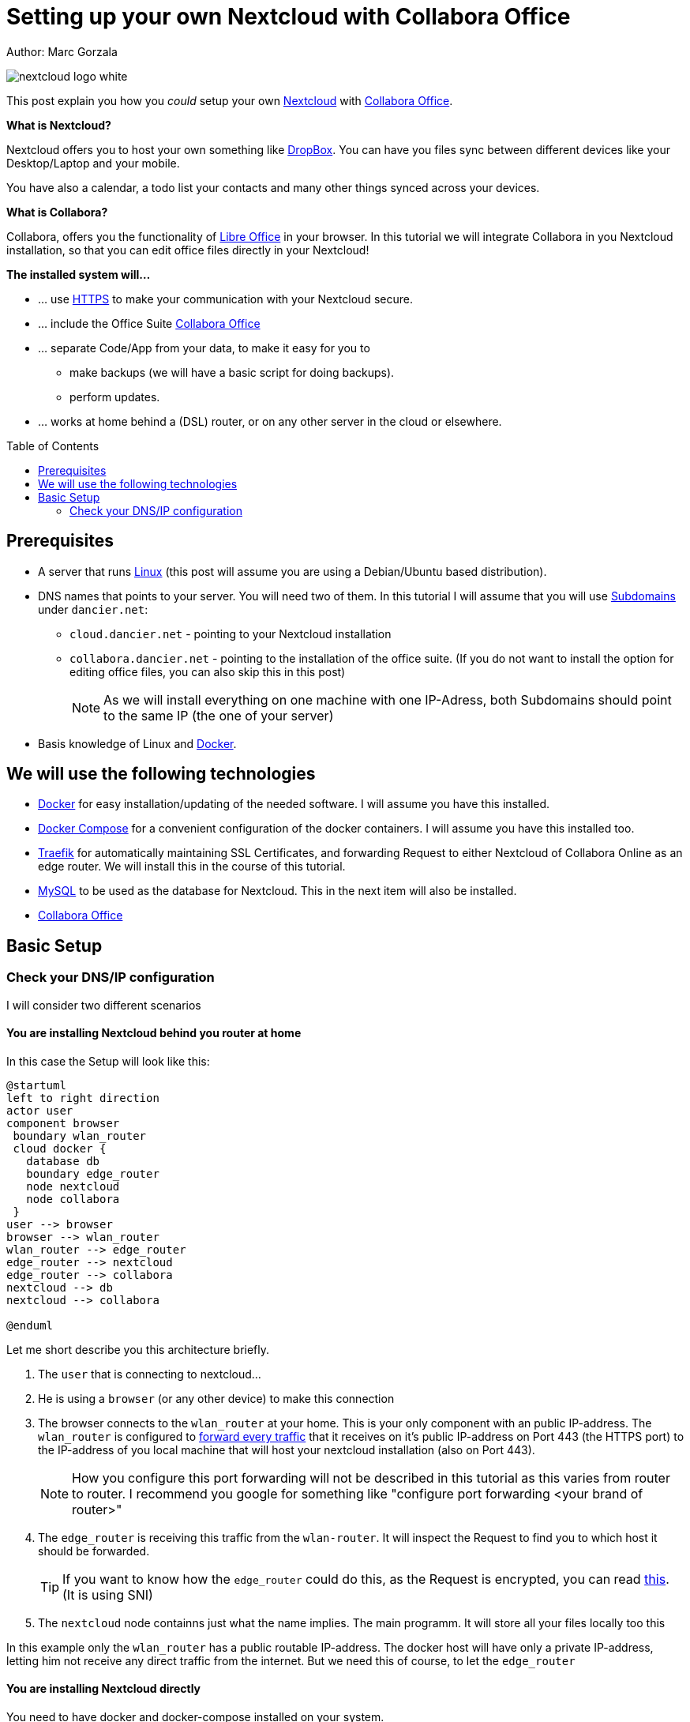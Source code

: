 = Setting up your own Nextcloud with Collabora Office
:jbake-type: page
:jbake-status: published
:jbake-tags: nextcloud, traefik, docker, docker-compose, collabora, code
:idprefix:

Author: Marc Gorzala

image::nextcloud-logo-white.png[align="center"]

This post explain you how you _could_ setup your own link:https://nextcloud.com/[Nextcloud]
with link:https://www.collaboraoffice.com/code/[Collabora Office].


*What is Nextcloud?*

Nextcloud offers you to host your own something like link:https://www.dropbox.com/[DropBox].
You can have you files sync between different devices like your Desktop/Laptop and
your mobile.

You have also a calendar, a todo list your contacts and many other things synced
across your devices.

*What is Collabora?*

Collabora, offers you the functionality of link:https://www.libreoffice.org/[Libre Office]
in your browser. In this tutorial we will integrate Collabora in you Nextcloud
installation, so that you can edit office files directly in your Nextcloud!

*The installed system will...*

* ... use link:https://de.wikipedia.org/wiki/Hypertext_Transfer_Protocol_Secure[HTTPS]
  to make your communication with your Nextcloud secure.
* ... include the Office Suite  link:https://www.collaboraoffice.com/code/[Collabora Office]
* ... separate Code/App from your data, to make it easy for you to
** make backups (we will have a basic script for doing backups).
** perform updates.
* ... works at home behind a (DSL) router, or on any other server in the cloud
  or elsewhere.

:toc:
:toc-placement: macro
toc::[]


== Prerequisites

* A server that runs link:https://www.linux.org/[Linux]
  (this post will assume you are using a Debian/Ubuntu based distribution).
* DNS names that points to your server. You will need two of
  them. In this tutorial I will assume that you will use
  link:https://en.wikipedia.org/wiki/Subdomain[Subdomains] under `dancier.net`:
** `cloud.dancier.net` - pointing to your Nextcloud installation
** `collabora.dancier.net` - pointing to the installation of the office suite.
  (If you do not want to install the option for editing office files, you can also
skip this in this post)
+
NOTE: As we will install everything on one machine with one IP-Adress, both
      Subdomains should point to the same IP (the one of your server)


* Basis knowledge of Linux and link:https://www.docker.com/[Docker].

== We will use the following technologies

* link:https://www.docker.com/[Docker] for easy installation/updating of the needed
       software. I will assume you have this installed.
* link:https://docs.docker.com/compose/[Docker Compose] for a convenient configuration
       of the docker containers. I will assume you have this installed too.
* link:https://docs.traefik.io/[Traefik] for automatically maintaining SSL Certificates,
       and forwarding Request to either Nextcloud of Collabora Online as an edge router.
       We will install this in the course of this tutorial.
* link:https://mysql.com/[MySQL] to be used as the database for Nextcloud. This in the
       next item will also be installed.
* link:https://www.collaboraoffice.com/code/[Collabora Office]

== Basic Setup

=== Check your DNS/IP configuration
I will consider two different scenarios

==== You are installing Nextcloud behind you router at home
In this case the Setup will look like this:

[plantuml, cloud-architecture, svg]
....
@startuml
left to right direction
actor user
component browser
 boundary wlan_router
 cloud docker {
   database db
   boundary edge_router
   node nextcloud
   node collabora
 }
user --> browser
browser --> wlan_router
wlan_router --> edge_router
edge_router --> nextcloud
edge_router --> collabora
nextcloud --> db
nextcloud --> collabora

@enduml
....

Let me short describe you this architecture briefly.

. The `user` that is connecting to nextcloud...
. He is using a `browser` (or any other device) to make this connection
. The browser connects to the `wlan_router` at your home. This is your
  only component with an public IP-address. The `wlan_router` is configured
  to link:https://en.wikipedia.org/wiki/Port_forwarding[forward every traffic]
  that it receives on it's public IP-address on
  Port 443 (the HTTPS port) to the IP-address of you local machine that
  will host your nextcloud installation (also on Port 443).
+
NOTE: How you configure this port forwarding will not be described in this
      tutorial as this varies from router to router. I recommend you google for
      something like "configure port forwarding <your brand of router>"
. The `edge_router` is receiving this traffic from the `wlan-router`. It
  will inspect the Request to find you to which host it should be forwarded.
+
TIP: If you want to know how the `edge_router` could do this, as the Request is
     encrypted, you can read link:https://cwiki.apache.org/confluence/display/HTTPD/NameBasedSSLVHostsWithSNI[this].
     (It is using SNI)
. The `nextcloud` node containns just what the name implies. The main
  programm. It will store all your files locally too this

In this example only the `wlan_router` has a public routable IP-address.
The docker host will have only a private IP-address, letting him not receive any
direct traffic from the internet.
But we need this of course, to let the `edge_router`

==== You are installing Nextcloud directly

You need to have docker and docker-compose installed on your system.


You can access all the code/config in via the following github-repository.

You can clone it, or recreate it on your own.

[source, bash]
----
git clone git@github.com:gorzala/nextcloud.git

----






-- chang in config.php

'overwritehost' => 'cloud.becheftigt.de',
'overwriteprotocol' => 'https',
'overwrite.cli.url' => 'https://cloud.becheftigt.de',


for apple support

in nextcloud core.htaccess

RewriteRule ^\.well-known/host-meta https://%{HTTP_HOST}/public.php?service=host-meta [QSA,L]
RewriteRule ^\.well-known/host-meta\.json https://%{HTTP_HOST}/public.php?service=host-meta-json [QSA,L]
RewriteRule ^\.well-known/webfinger https://%{HTTP_HOST}/public.php?service=webfinger [QSA,L]
RewriteRule ^\.well-known/nodeinfo https://%{HTTP_HOST}/public.php?service=nodeinfo [QSA,L]
RewriteRule ^\.well-known/carddav https://%{HTTP_HOST}/remote.php/dav/ [R=301,L]
RewriteRule ^\.well-known/caldav https://%{HTTP_HOST}/remote.php/dav/ [R=301,L]




https://github.com/jowave/vcard2to3

2.1 3.1
